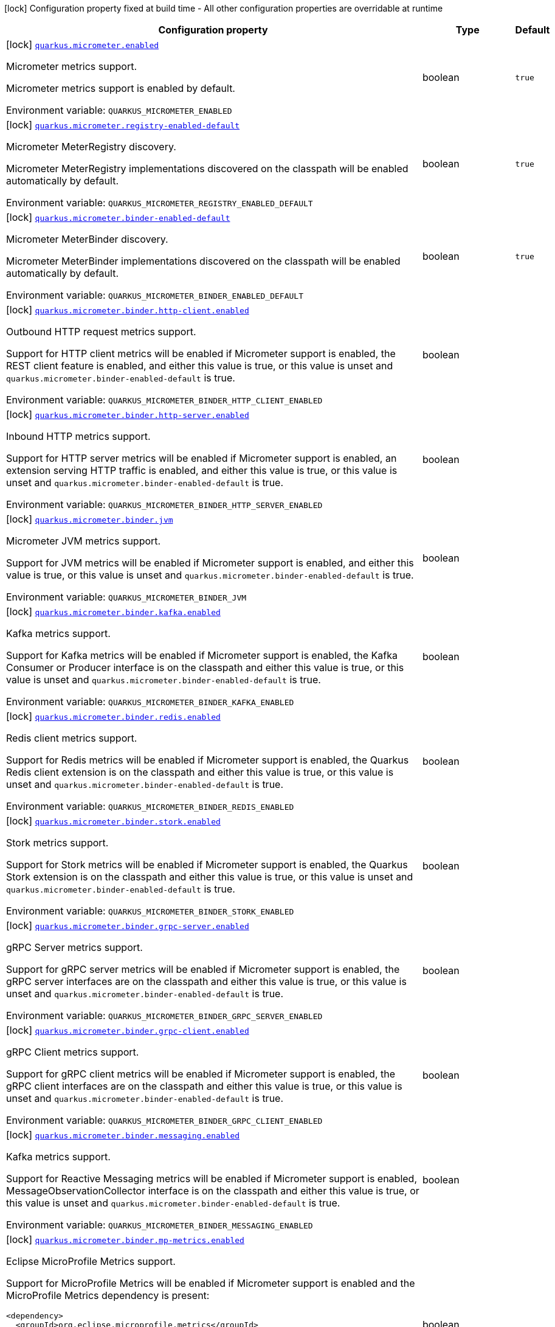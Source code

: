 [.configuration-legend]
icon:lock[title=Fixed at build time] Configuration property fixed at build time - All other configuration properties are overridable at runtime
[.configuration-reference.searchable, cols="80,.^10,.^10"]
|===

h|[.header-title]##Configuration property##
h|Type
h|Default

a|icon:lock[title=Fixed at build time] [[quarkus-micrometer_quarkus-micrometer-enabled]] [.property-path]##link:#quarkus-micrometer_quarkus-micrometer-enabled[`quarkus.micrometer.enabled`]##
ifdef::add-copy-button-to-config-props[]
config_property_copy_button:+++quarkus.micrometer.enabled+++[]
endif::add-copy-button-to-config-props[]


[.description]
--
Micrometer metrics support.

Micrometer metrics support is enabled by default.


ifdef::add-copy-button-to-env-var[]
Environment variable: env_var_with_copy_button:+++QUARKUS_MICROMETER_ENABLED+++[]
endif::add-copy-button-to-env-var[]
ifndef::add-copy-button-to-env-var[]
Environment variable: `+++QUARKUS_MICROMETER_ENABLED+++`
endif::add-copy-button-to-env-var[]
--
|boolean
|`true`

a|icon:lock[title=Fixed at build time] [[quarkus-micrometer_quarkus-micrometer-registry-enabled-default]] [.property-path]##link:#quarkus-micrometer_quarkus-micrometer-registry-enabled-default[`quarkus.micrometer.registry-enabled-default`]##
ifdef::add-copy-button-to-config-props[]
config_property_copy_button:+++quarkus.micrometer.registry-enabled-default+++[]
endif::add-copy-button-to-config-props[]


[.description]
--
Micrometer MeterRegistry discovery.

Micrometer MeterRegistry implementations discovered on the classpath will be enabled automatically by default.


ifdef::add-copy-button-to-env-var[]
Environment variable: env_var_with_copy_button:+++QUARKUS_MICROMETER_REGISTRY_ENABLED_DEFAULT+++[]
endif::add-copy-button-to-env-var[]
ifndef::add-copy-button-to-env-var[]
Environment variable: `+++QUARKUS_MICROMETER_REGISTRY_ENABLED_DEFAULT+++`
endif::add-copy-button-to-env-var[]
--
|boolean
|`true`

a|icon:lock[title=Fixed at build time] [[quarkus-micrometer_quarkus-micrometer-binder-enabled-default]] [.property-path]##link:#quarkus-micrometer_quarkus-micrometer-binder-enabled-default[`quarkus.micrometer.binder-enabled-default`]##
ifdef::add-copy-button-to-config-props[]
config_property_copy_button:+++quarkus.micrometer.binder-enabled-default+++[]
endif::add-copy-button-to-config-props[]


[.description]
--
Micrometer MeterBinder discovery.

Micrometer MeterBinder implementations discovered on the classpath will be enabled automatically by default.


ifdef::add-copy-button-to-env-var[]
Environment variable: env_var_with_copy_button:+++QUARKUS_MICROMETER_BINDER_ENABLED_DEFAULT+++[]
endif::add-copy-button-to-env-var[]
ifndef::add-copy-button-to-env-var[]
Environment variable: `+++QUARKUS_MICROMETER_BINDER_ENABLED_DEFAULT+++`
endif::add-copy-button-to-env-var[]
--
|boolean
|`true`

a|icon:lock[title=Fixed at build time] [[quarkus-micrometer_quarkus-micrometer-binder-http-client-enabled]] [.property-path]##link:#quarkus-micrometer_quarkus-micrometer-binder-http-client-enabled[`quarkus.micrometer.binder.http-client.enabled`]##
ifdef::add-copy-button-to-config-props[]
config_property_copy_button:+++quarkus.micrometer.binder.http-client.enabled+++[]
endif::add-copy-button-to-config-props[]


[.description]
--
Outbound HTTP request metrics support.

Support for HTTP client metrics will be enabled if Micrometer support is enabled, the REST client feature is enabled, and either this value is true, or this value is unset and `quarkus.micrometer.binder-enabled-default` is true.


ifdef::add-copy-button-to-env-var[]
Environment variable: env_var_with_copy_button:+++QUARKUS_MICROMETER_BINDER_HTTP_CLIENT_ENABLED+++[]
endif::add-copy-button-to-env-var[]
ifndef::add-copy-button-to-env-var[]
Environment variable: `+++QUARKUS_MICROMETER_BINDER_HTTP_CLIENT_ENABLED+++`
endif::add-copy-button-to-env-var[]
--
|boolean
|

a|icon:lock[title=Fixed at build time] [[quarkus-micrometer_quarkus-micrometer-binder-http-server-enabled]] [.property-path]##link:#quarkus-micrometer_quarkus-micrometer-binder-http-server-enabled[`quarkus.micrometer.binder.http-server.enabled`]##
ifdef::add-copy-button-to-config-props[]
config_property_copy_button:+++quarkus.micrometer.binder.http-server.enabled+++[]
endif::add-copy-button-to-config-props[]


[.description]
--
Inbound HTTP metrics support.

Support for HTTP server metrics will be enabled if Micrometer support is enabled, an extension serving HTTP traffic is enabled, and either this value is true, or this value is unset and `quarkus.micrometer.binder-enabled-default` is true.


ifdef::add-copy-button-to-env-var[]
Environment variable: env_var_with_copy_button:+++QUARKUS_MICROMETER_BINDER_HTTP_SERVER_ENABLED+++[]
endif::add-copy-button-to-env-var[]
ifndef::add-copy-button-to-env-var[]
Environment variable: `+++QUARKUS_MICROMETER_BINDER_HTTP_SERVER_ENABLED+++`
endif::add-copy-button-to-env-var[]
--
|boolean
|

a|icon:lock[title=Fixed at build time] [[quarkus-micrometer_quarkus-micrometer-binder-jvm]] [.property-path]##link:#quarkus-micrometer_quarkus-micrometer-binder-jvm[`quarkus.micrometer.binder.jvm`]##
ifdef::add-copy-button-to-config-props[]
config_property_copy_button:+++quarkus.micrometer.binder.jvm+++[]
endif::add-copy-button-to-config-props[]


[.description]
--
Micrometer JVM metrics support.

Support for JVM metrics will be enabled if Micrometer support is enabled, and either this value is true, or this value is unset and `quarkus.micrometer.binder-enabled-default` is true.


ifdef::add-copy-button-to-env-var[]
Environment variable: env_var_with_copy_button:+++QUARKUS_MICROMETER_BINDER_JVM+++[]
endif::add-copy-button-to-env-var[]
ifndef::add-copy-button-to-env-var[]
Environment variable: `+++QUARKUS_MICROMETER_BINDER_JVM+++`
endif::add-copy-button-to-env-var[]
--
|boolean
|

a|icon:lock[title=Fixed at build time] [[quarkus-micrometer_quarkus-micrometer-binder-kafka-enabled]] [.property-path]##link:#quarkus-micrometer_quarkus-micrometer-binder-kafka-enabled[`quarkus.micrometer.binder.kafka.enabled`]##
ifdef::add-copy-button-to-config-props[]
config_property_copy_button:+++quarkus.micrometer.binder.kafka.enabled+++[]
endif::add-copy-button-to-config-props[]


[.description]
--
Kafka metrics support.

Support for Kafka metrics will be enabled if Micrometer support is enabled, the Kafka Consumer or Producer interface is on the classpath and either this value is true, or this value is unset and `quarkus.micrometer.binder-enabled-default` is true.


ifdef::add-copy-button-to-env-var[]
Environment variable: env_var_with_copy_button:+++QUARKUS_MICROMETER_BINDER_KAFKA_ENABLED+++[]
endif::add-copy-button-to-env-var[]
ifndef::add-copy-button-to-env-var[]
Environment variable: `+++QUARKUS_MICROMETER_BINDER_KAFKA_ENABLED+++`
endif::add-copy-button-to-env-var[]
--
|boolean
|

a|icon:lock[title=Fixed at build time] [[quarkus-micrometer_quarkus-micrometer-binder-redis-enabled]] [.property-path]##link:#quarkus-micrometer_quarkus-micrometer-binder-redis-enabled[`quarkus.micrometer.binder.redis.enabled`]##
ifdef::add-copy-button-to-config-props[]
config_property_copy_button:+++quarkus.micrometer.binder.redis.enabled+++[]
endif::add-copy-button-to-config-props[]


[.description]
--
Redis client metrics support.

Support for Redis metrics will be enabled if Micrometer support is enabled, the Quarkus Redis client extension is on the classpath and either this value is true, or this value is unset and `quarkus.micrometer.binder-enabled-default` is true.


ifdef::add-copy-button-to-env-var[]
Environment variable: env_var_with_copy_button:+++QUARKUS_MICROMETER_BINDER_REDIS_ENABLED+++[]
endif::add-copy-button-to-env-var[]
ifndef::add-copy-button-to-env-var[]
Environment variable: `+++QUARKUS_MICROMETER_BINDER_REDIS_ENABLED+++`
endif::add-copy-button-to-env-var[]
--
|boolean
|

a|icon:lock[title=Fixed at build time] [[quarkus-micrometer_quarkus-micrometer-binder-stork-enabled]] [.property-path]##link:#quarkus-micrometer_quarkus-micrometer-binder-stork-enabled[`quarkus.micrometer.binder.stork.enabled`]##
ifdef::add-copy-button-to-config-props[]
config_property_copy_button:+++quarkus.micrometer.binder.stork.enabled+++[]
endif::add-copy-button-to-config-props[]


[.description]
--
Stork metrics support.

Support for Stork metrics will be enabled if Micrometer support is enabled, the Quarkus Stork extension is on the classpath and either this value is true, or this value is unset and `quarkus.micrometer.binder-enabled-default` is true.


ifdef::add-copy-button-to-env-var[]
Environment variable: env_var_with_copy_button:+++QUARKUS_MICROMETER_BINDER_STORK_ENABLED+++[]
endif::add-copy-button-to-env-var[]
ifndef::add-copy-button-to-env-var[]
Environment variable: `+++QUARKUS_MICROMETER_BINDER_STORK_ENABLED+++`
endif::add-copy-button-to-env-var[]
--
|boolean
|

a|icon:lock[title=Fixed at build time] [[quarkus-micrometer_quarkus-micrometer-binder-grpc-server-enabled]] [.property-path]##link:#quarkus-micrometer_quarkus-micrometer-binder-grpc-server-enabled[`quarkus.micrometer.binder.grpc-server.enabled`]##
ifdef::add-copy-button-to-config-props[]
config_property_copy_button:+++quarkus.micrometer.binder.grpc-server.enabled+++[]
endif::add-copy-button-to-config-props[]


[.description]
--
gRPC Server metrics support.

Support for gRPC server metrics will be enabled if Micrometer support is enabled, the gRPC server interfaces are on the classpath and either this value is true, or this value is unset and `quarkus.micrometer.binder-enabled-default` is true.


ifdef::add-copy-button-to-env-var[]
Environment variable: env_var_with_copy_button:+++QUARKUS_MICROMETER_BINDER_GRPC_SERVER_ENABLED+++[]
endif::add-copy-button-to-env-var[]
ifndef::add-copy-button-to-env-var[]
Environment variable: `+++QUARKUS_MICROMETER_BINDER_GRPC_SERVER_ENABLED+++`
endif::add-copy-button-to-env-var[]
--
|boolean
|

a|icon:lock[title=Fixed at build time] [[quarkus-micrometer_quarkus-micrometer-binder-grpc-client-enabled]] [.property-path]##link:#quarkus-micrometer_quarkus-micrometer-binder-grpc-client-enabled[`quarkus.micrometer.binder.grpc-client.enabled`]##
ifdef::add-copy-button-to-config-props[]
config_property_copy_button:+++quarkus.micrometer.binder.grpc-client.enabled+++[]
endif::add-copy-button-to-config-props[]


[.description]
--
gRPC Client metrics support.

Support for gRPC client metrics will be enabled if Micrometer support is enabled, the gRPC client interfaces are on the classpath and either this value is true, or this value is unset and `quarkus.micrometer.binder-enabled-default` is true.


ifdef::add-copy-button-to-env-var[]
Environment variable: env_var_with_copy_button:+++QUARKUS_MICROMETER_BINDER_GRPC_CLIENT_ENABLED+++[]
endif::add-copy-button-to-env-var[]
ifndef::add-copy-button-to-env-var[]
Environment variable: `+++QUARKUS_MICROMETER_BINDER_GRPC_CLIENT_ENABLED+++`
endif::add-copy-button-to-env-var[]
--
|boolean
|

a|icon:lock[title=Fixed at build time] [[quarkus-micrometer_quarkus-micrometer-binder-messaging-enabled]] [.property-path]##link:#quarkus-micrometer_quarkus-micrometer-binder-messaging-enabled[`quarkus.micrometer.binder.messaging.enabled`]##
ifdef::add-copy-button-to-config-props[]
config_property_copy_button:+++quarkus.micrometer.binder.messaging.enabled+++[]
endif::add-copy-button-to-config-props[]


[.description]
--
Kafka metrics support.

Support for Reactive Messaging metrics will be enabled if Micrometer support is enabled, MessageObservationCollector interface is on the classpath and either this value is true, or this value is unset and `quarkus.micrometer.binder-enabled-default` is true.


ifdef::add-copy-button-to-env-var[]
Environment variable: env_var_with_copy_button:+++QUARKUS_MICROMETER_BINDER_MESSAGING_ENABLED+++[]
endif::add-copy-button-to-env-var[]
ifndef::add-copy-button-to-env-var[]
Environment variable: `+++QUARKUS_MICROMETER_BINDER_MESSAGING_ENABLED+++`
endif::add-copy-button-to-env-var[]
--
|boolean
|

a|icon:lock[title=Fixed at build time] [[quarkus-micrometer_quarkus-micrometer-binder-mp-metrics-enabled]] [.property-path]##link:#quarkus-micrometer_quarkus-micrometer-binder-mp-metrics-enabled[`quarkus.micrometer.binder.mp-metrics.enabled`]##
ifdef::add-copy-button-to-config-props[]
config_property_copy_button:+++quarkus.micrometer.binder.mp-metrics.enabled+++[]
endif::add-copy-button-to-config-props[]


[.description]
--
Eclipse MicroProfile Metrics support.

Support for MicroProfile Metrics will be enabled if Micrometer
support is enabled and the MicroProfile Metrics dependency is present:

[source,xml]
----
<dependency>
  <groupId>org.eclipse.microprofile.metrics</groupId>
  <artifactId>microprofile-metrics-api</artifactId>
</dependency>
----

The Micrometer extension currently provides a compatibility layer that supports the MP Metrics API,
but metric names and recorded values will be different.
Note that the MP Metrics compatibility layer will move to a different extension in the future.


ifdef::add-copy-button-to-env-var[]
Environment variable: env_var_with_copy_button:+++QUARKUS_MICROMETER_BINDER_MP_METRICS_ENABLED+++[]
endif::add-copy-button-to-env-var[]
ifndef::add-copy-button-to-env-var[]
Environment variable: `+++QUARKUS_MICROMETER_BINDER_MP_METRICS_ENABLED+++`
endif::add-copy-button-to-env-var[]
--
|boolean
|

a|icon:lock[title=Fixed at build time] [[quarkus-micrometer_quarkus-micrometer-binder-virtual-threads-enabled]] [.property-path]##link:#quarkus-micrometer_quarkus-micrometer-binder-virtual-threads-enabled[`quarkus.micrometer.binder.virtual-threads.enabled`]##
ifdef::add-copy-button-to-config-props[]
config_property_copy_button:+++quarkus.micrometer.binder.virtual-threads.enabled+++[]
endif::add-copy-button-to-config-props[]


[.description]
--
Virtual Threads metrics support.

Support for virtual threads metrics will be enabled if Micrometer support is enabled, this value is set to `true` (default), the JVM supports virtual threads (Java 21{plus}) and the `quarkus.micrometer.binder-enabled-default` property is true.


ifdef::add-copy-button-to-env-var[]
Environment variable: env_var_with_copy_button:+++QUARKUS_MICROMETER_BINDER_VIRTUAL_THREADS_ENABLED+++[]
endif::add-copy-button-to-env-var[]
ifndef::add-copy-button-to-env-var[]
Environment variable: `+++QUARKUS_MICROMETER_BINDER_VIRTUAL_THREADS_ENABLED+++`
endif::add-copy-button-to-env-var[]
--
|boolean
|

a|icon:lock[title=Fixed at build time] [[quarkus-micrometer_quarkus-micrometer-binder-virtual-threads-tags]] [.property-path]##link:#quarkus-micrometer_quarkus-micrometer-binder-virtual-threads-tags[`quarkus.micrometer.binder.virtual-threads.tags`]##
ifdef::add-copy-button-to-config-props[]
config_property_copy_button:+++quarkus.micrometer.binder.virtual-threads.tags+++[]
endif::add-copy-button-to-config-props[]


[.description]
--
The tags to be added to the metrics. Empty by default. When set, tags are passed as: `key1=value1,key2=value2`.


ifdef::add-copy-button-to-env-var[]
Environment variable: env_var_with_copy_button:+++QUARKUS_MICROMETER_BINDER_VIRTUAL_THREADS_TAGS+++[]
endif::add-copy-button-to-env-var[]
ifndef::add-copy-button-to-env-var[]
Environment variable: `+++QUARKUS_MICROMETER_BINDER_VIRTUAL_THREADS_TAGS+++`
endif::add-copy-button-to-env-var[]
--
|list of string
|

a|icon:lock[title=Fixed at build time] [[quarkus-micrometer_quarkus-micrometer-binder-system]] [.property-path]##link:#quarkus-micrometer_quarkus-micrometer-binder-system[`quarkus.micrometer.binder.system`]##
ifdef::add-copy-button-to-config-props[]
config_property_copy_button:+++quarkus.micrometer.binder.system+++[]
endif::add-copy-button-to-config-props[]


[.description]
--
Micrometer System metrics support.

Support for System metrics will be enabled if Micrometer support is enabled, and either this value is true, or this value is unset and `quarkus.micrometer.binder-enabled-default` is true.


ifdef::add-copy-button-to-env-var[]
Environment variable: env_var_with_copy_button:+++QUARKUS_MICROMETER_BINDER_SYSTEM+++[]
endif::add-copy-button-to-env-var[]
ifndef::add-copy-button-to-env-var[]
Environment variable: `+++QUARKUS_MICROMETER_BINDER_SYSTEM+++`
endif::add-copy-button-to-env-var[]
--
|boolean
|

a|icon:lock[title=Fixed at build time] [[quarkus-micrometer_quarkus-micrometer-binder-vertx-enabled]] [.property-path]##link:#quarkus-micrometer_quarkus-micrometer-binder-vertx-enabled[`quarkus.micrometer.binder.vertx.enabled`]##
ifdef::add-copy-button-to-config-props[]
config_property_copy_button:+++quarkus.micrometer.binder.vertx.enabled+++[]
endif::add-copy-button-to-config-props[]


[.description]
--
Vert.x metrics support.

Support for Vert.x metrics will be enabled if Micrometer support is enabled, Vert.x MetricsOptions is on the classpath and either this value is true, or this value is unset and `quarkus.micrometer.binder-enabled-default` is true.


ifdef::add-copy-button-to-env-var[]
Environment variable: env_var_with_copy_button:+++QUARKUS_MICROMETER_BINDER_VERTX_ENABLED+++[]
endif::add-copy-button-to-env-var[]
ifndef::add-copy-button-to-env-var[]
Environment variable: `+++QUARKUS_MICROMETER_BINDER_VERTX_ENABLED+++`
endif::add-copy-button-to-env-var[]
--
|boolean
|

a|icon:lock[title=Fixed at build time] [[quarkus-micrometer_quarkus-micrometer-binder-netty-enabled]] [.property-path]##link:#quarkus-micrometer_quarkus-micrometer-binder-netty-enabled[`quarkus.micrometer.binder.netty.enabled`]##
ifdef::add-copy-button-to-config-props[]
config_property_copy_button:+++quarkus.micrometer.binder.netty.enabled+++[]
endif::add-copy-button-to-config-props[]


[.description]
--
Netty metrics support.

Support for Netty metrics will be enabled if Micrometer support is enabled, the Netty allocator classes are on the classpath and either this value is true, or this value is unset and `quarkus.micrometer.binder-enabled-default` is true.


ifdef::add-copy-button-to-env-var[]
Environment variable: env_var_with_copy_button:+++QUARKUS_MICROMETER_BINDER_NETTY_ENABLED+++[]
endif::add-copy-button-to-env-var[]
ifndef::add-copy-button-to-env-var[]
Environment variable: `+++QUARKUS_MICROMETER_BINDER_NETTY_ENABLED+++`
endif::add-copy-button-to-env-var[]
--
|boolean
|

a|icon:lock[title=Fixed at build time] [[quarkus-micrometer_quarkus-micrometer-export-json-enabled]] [.property-path]##link:#quarkus-micrometer_quarkus-micrometer-export-json-enabled[`quarkus.micrometer.export.json.enabled`]##
ifdef::add-copy-button-to-config-props[]
config_property_copy_button:+++quarkus.micrometer.export.json.enabled+++[]
endif::add-copy-button-to-config-props[]


[.description]
--
Support for export to JSON format. Off by default.


ifdef::add-copy-button-to-env-var[]
Environment variable: env_var_with_copy_button:+++QUARKUS_MICROMETER_EXPORT_JSON_ENABLED+++[]
endif::add-copy-button-to-env-var[]
ifndef::add-copy-button-to-env-var[]
Environment variable: `+++QUARKUS_MICROMETER_EXPORT_JSON_ENABLED+++`
endif::add-copy-button-to-env-var[]
--
|boolean
|`false`

a|icon:lock[title=Fixed at build time] [[quarkus-micrometer_quarkus-micrometer-export-json-path]] [.property-path]##link:#quarkus-micrometer_quarkus-micrometer-export-json-path[`quarkus.micrometer.export.json.path`]##
ifdef::add-copy-button-to-config-props[]
config_property_copy_button:+++quarkus.micrometer.export.json.path+++[]
endif::add-copy-button-to-config-props[]


[.description]
--
The path for the JSON metrics endpoint. The default value is `metrics`. By default, this value will be resolved as a path relative to `$++{++quarkus.http.non-application-root-path++}++`. If the management interface is enabled, the value will be resolved as a path relative to `$++{++quarkus.management.root-path++}++`.


ifdef::add-copy-button-to-env-var[]
Environment variable: env_var_with_copy_button:+++QUARKUS_MICROMETER_EXPORT_JSON_PATH+++[]
endif::add-copy-button-to-env-var[]
ifndef::add-copy-button-to-env-var[]
Environment variable: `+++QUARKUS_MICROMETER_EXPORT_JSON_PATH+++`
endif::add-copy-button-to-env-var[]
--
|string
|`metrics`

a|icon:lock[title=Fixed at build time] [[quarkus-micrometer_quarkus-micrometer-export-json-buffer-length]] [.property-path]##link:#quarkus-micrometer_quarkus-micrometer-export-json-buffer-length[`quarkus.micrometer.export.json.buffer-length`]##
ifdef::add-copy-button-to-config-props[]
config_property_copy_button:+++quarkus.micrometer.export.json.buffer-length+++[]
endif::add-copy-button-to-config-props[]


[.description]
--
Statistics like max, percentiles, and histogram counts decay over time to give greater weight to recent samples. Samples are accumulated to such statistics in ring buffers which rotate after the expiry, with this buffer length.


ifdef::add-copy-button-to-env-var[]
Environment variable: env_var_with_copy_button:+++QUARKUS_MICROMETER_EXPORT_JSON_BUFFER_LENGTH+++[]
endif::add-copy-button-to-env-var[]
ifndef::add-copy-button-to-env-var[]
Environment variable: `+++QUARKUS_MICROMETER_EXPORT_JSON_BUFFER_LENGTH+++`
endif::add-copy-button-to-env-var[]
--
|int
|`3`

a|icon:lock[title=Fixed at build time] [[quarkus-micrometer_quarkus-micrometer-export-json-expiry]] [.property-path]##link:#quarkus-micrometer_quarkus-micrometer-export-json-expiry[`quarkus.micrometer.export.json.expiry`]##
ifdef::add-copy-button-to-config-props[]
config_property_copy_button:+++quarkus.micrometer.export.json.expiry+++[]
endif::add-copy-button-to-config-props[]


[.description]
--
Statistics like max, percentiles, and histogram counts decay over time to give greater weight to recent samples. Samples are accumulated to such statistics in ring buffers which rotate after this expiry, with a particular buffer length.


ifdef::add-copy-button-to-env-var[]
Environment variable: env_var_with_copy_button:+++QUARKUS_MICROMETER_EXPORT_JSON_EXPIRY+++[]
endif::add-copy-button-to-env-var[]
ifndef::add-copy-button-to-env-var[]
Environment variable: `+++QUARKUS_MICROMETER_EXPORT_JSON_EXPIRY+++`
endif::add-copy-button-to-env-var[]
--
|link:https://docs.oracle.com/en/java/javase/17/docs/api/java.base/java/time/Duration.html[Duration] link:#duration-note-anchor-quarkus-micrometer_quarkus-micrometer[icon:question-circle[title=More information about the Duration format]]
|`P3D`

a|icon:lock[title=Fixed at build time] [[quarkus-micrometer_quarkus-micrometer-export-prometheus-enabled]] [.property-path]##link:#quarkus-micrometer_quarkus-micrometer-export-prometheus-enabled[`quarkus.micrometer.export.prometheus.enabled`]##
ifdef::add-copy-button-to-config-props[]
config_property_copy_button:+++quarkus.micrometer.export.prometheus.enabled+++[]
endif::add-copy-button-to-config-props[]


[.description]
--
Support for export to Prometheus.

Support for Prometheus will be enabled if Micrometer support is enabled, the PrometheusMeterRegistry is on the classpath and either this value is true, or this value is unset and `quarkus.micrometer.registry-enabled-default` is true.


ifdef::add-copy-button-to-env-var[]
Environment variable: env_var_with_copy_button:+++QUARKUS_MICROMETER_EXPORT_PROMETHEUS_ENABLED+++[]
endif::add-copy-button-to-env-var[]
ifndef::add-copy-button-to-env-var[]
Environment variable: `+++QUARKUS_MICROMETER_EXPORT_PROMETHEUS_ENABLED+++`
endif::add-copy-button-to-env-var[]
--
|boolean
|

a|icon:lock[title=Fixed at build time] [[quarkus-micrometer_quarkus-micrometer-export-prometheus-path]] [.property-path]##link:#quarkus-micrometer_quarkus-micrometer-export-prometheus-path[`quarkus.micrometer.export.prometheus.path`]##
ifdef::add-copy-button-to-config-props[]
config_property_copy_button:+++quarkus.micrometer.export.prometheus.path+++[]
endif::add-copy-button-to-config-props[]


[.description]
--
The path for the prometheus metrics endpoint (produces text/plain). The default value is
`metrics` and is resolved relative to the non-application endpoint (`q`), e.g.
`${quarkus.http.root-path}/${quarkus.http.non-application-root-path}/metrics`.
If an absolute path is specified (`/metrics`), the prometheus endpoint will be served
from the configured path.

If the management interface is enabled, the value will be resolved as a path relative to
`${quarkus.management.root-path}` (`q` by default), e.g.
`http://${quarkus.management.host}:${quarkus.management.port}/${quarkus.management.root-path}/metrics`.
If an absolute path is specified (`/metrics`), the prometheus endpoint will be served from the configured path, e.g.
`http://${quarkus.management.host}:${quarkus.management.port}/metrics`.


ifdef::add-copy-button-to-env-var[]
Environment variable: env_var_with_copy_button:+++QUARKUS_MICROMETER_EXPORT_PROMETHEUS_PATH+++[]
endif::add-copy-button-to-env-var[]
ifndef::add-copy-button-to-env-var[]
Environment variable: `+++QUARKUS_MICROMETER_EXPORT_PROMETHEUS_PATH+++`
endif::add-copy-button-to-env-var[]
--
|string
|`metrics`

a|icon:lock[title=Fixed at build time] [[quarkus-micrometer_quarkus-micrometer-export-prometheus-default-registry]] [.property-path]##link:#quarkus-micrometer_quarkus-micrometer-export-prometheus-default-registry[`quarkus.micrometer.export.prometheus.default-registry`]##
ifdef::add-copy-button-to-config-props[]
config_property_copy_button:+++quarkus.micrometer.export.prometheus.default-registry+++[]
endif::add-copy-button-to-config-props[]


[.description]
--
By default, this extension will create a Prometheus MeterRegistry instance.

Use this attribute to veto the creation of the default Prometheus MeterRegistry.


ifdef::add-copy-button-to-env-var[]
Environment variable: env_var_with_copy_button:+++QUARKUS_MICROMETER_EXPORT_PROMETHEUS_DEFAULT_REGISTRY+++[]
endif::add-copy-button-to-env-var[]
ifndef::add-copy-button-to-env-var[]
Environment variable: `+++QUARKUS_MICROMETER_EXPORT_PROMETHEUS_DEFAULT_REGISTRY+++`
endif::add-copy-button-to-env-var[]
--
|boolean
|`true`

a| [[quarkus-micrometer_quarkus-micrometer-binder-http-server-match-patterns]] [.property-path]##link:#quarkus-micrometer_quarkus-micrometer-binder-http-server-match-patterns[`quarkus.micrometer.binder.http-server.match-patterns`]##
ifdef::add-copy-button-to-config-props[]
config_property_copy_button:+++quarkus.micrometer.binder.http-server.match-patterns+++[]
endif::add-copy-button-to-config-props[]


[.description]
--
Comma-separated list of regular expressions used to specify uri
labels in http metrics.

Vertx instrumentation will attempt to transform parameterized
resource paths, `/item/123`, into a generic form, `/item/{id}`,
to reduce the cardinality of uri label values.

Patterns specified here will take precedence over those computed
values.

For example, if `/item/\\\\d+=/item/custom` or
`/item/[0-9]+=/item/custom` is specified in this list,
a request to a matching path (`/item/123`) will use the specified
replacement value (`/item/custom`) as the value for the uri label.
Note that backslashes must be double escaped as `\\\\`.


ifdef::add-copy-button-to-env-var[]
Environment variable: env_var_with_copy_button:+++QUARKUS_MICROMETER_BINDER_HTTP_SERVER_MATCH_PATTERNS+++[]
endif::add-copy-button-to-env-var[]
ifndef::add-copy-button-to-env-var[]
Environment variable: `+++QUARKUS_MICROMETER_BINDER_HTTP_SERVER_MATCH_PATTERNS+++`
endif::add-copy-button-to-env-var[]
--
|list of string
|

a| [[quarkus-micrometer_quarkus-micrometer-binder-http-server-ignore-patterns]] [.property-path]##link:#quarkus-micrometer_quarkus-micrometer-binder-http-server-ignore-patterns[`quarkus.micrometer.binder.http-server.ignore-patterns`]##
ifdef::add-copy-button-to-config-props[]
config_property_copy_button:+++quarkus.micrometer.binder.http-server.ignore-patterns+++[]
endif::add-copy-button-to-config-props[]


[.description]
--
Comma-separated list of regular expressions defining uri paths that should be ignored (not measured).


ifdef::add-copy-button-to-env-var[]
Environment variable: env_var_with_copy_button:+++QUARKUS_MICROMETER_BINDER_HTTP_SERVER_IGNORE_PATTERNS+++[]
endif::add-copy-button-to-env-var[]
ifndef::add-copy-button-to-env-var[]
Environment variable: `+++QUARKUS_MICROMETER_BINDER_HTTP_SERVER_IGNORE_PATTERNS+++`
endif::add-copy-button-to-env-var[]
--
|list of string
|

a| [[quarkus-micrometer_quarkus-micrometer-binder-http-server-suppress-non-application-uris]] [.property-path]##link:#quarkus-micrometer_quarkus-micrometer-binder-http-server-suppress-non-application-uris[`quarkus.micrometer.binder.http-server.suppress-non-application-uris`]##
ifdef::add-copy-button-to-config-props[]
config_property_copy_button:+++quarkus.micrometer.binder.http-server.suppress-non-application-uris+++[]
endif::add-copy-button-to-config-props[]


[.description]
--
Suppress non-application uris from metrics collection.
This will suppress all metrics for non-application endpoints using
`${quarkus.http.root-path}/${quarkus.http.non-application-root-path}`.

Suppressing non-application uris is enabled by default.


ifdef::add-copy-button-to-env-var[]
Environment variable: env_var_with_copy_button:+++QUARKUS_MICROMETER_BINDER_HTTP_SERVER_SUPPRESS_NON_APPLICATION_URIS+++[]
endif::add-copy-button-to-env-var[]
ifndef::add-copy-button-to-env-var[]
Environment variable: `+++QUARKUS_MICROMETER_BINDER_HTTP_SERVER_SUPPRESS_NON_APPLICATION_URIS+++`
endif::add-copy-button-to-env-var[]
--
|boolean
|`true`

a| [[quarkus-micrometer_quarkus-micrometer-binder-http-server-max-uri-tags]] [.property-path]##link:#quarkus-micrometer_quarkus-micrometer-binder-http-server-max-uri-tags[`quarkus.micrometer.binder.http-server.max-uri-tags`]##
ifdef::add-copy-button-to-config-props[]
config_property_copy_button:+++quarkus.micrometer.binder.http-server.max-uri-tags+++[]
endif::add-copy-button-to-config-props[]


[.description]
--
Maximum number of unique URI tag values allowed. After the max number of tag values is reached, metrics with additional tag values are denied by filter.


ifdef::add-copy-button-to-env-var[]
Environment variable: env_var_with_copy_button:+++QUARKUS_MICROMETER_BINDER_HTTP_SERVER_MAX_URI_TAGS+++[]
endif::add-copy-button-to-env-var[]
ifndef::add-copy-button-to-env-var[]
Environment variable: `+++QUARKUS_MICROMETER_BINDER_HTTP_SERVER_MAX_URI_TAGS+++`
endif::add-copy-button-to-env-var[]
--
|int
|`100`

a| [[quarkus-micrometer_quarkus-micrometer-export-prometheus-configuration-property-name]] [.property-path]##link:#quarkus-micrometer_quarkus-micrometer-export-prometheus-configuration-property-name[`quarkus.micrometer.export.prometheus."configuration-property-name"`]##
ifdef::add-copy-button-to-config-props[]
config_property_copy_button:+++quarkus.micrometer.export.prometheus."configuration-property-name"+++[]
endif::add-copy-button-to-config-props[]


[.description]
--
Prometheus registry configuration properties.

A property source for configuration of the Prometheus MeterRegistry,
see https://micrometer.io/docs/registry/prometheus.


ifdef::add-copy-button-to-env-var[]
Environment variable: env_var_with_copy_button:+++QUARKUS_MICROMETER_EXPORT_PROMETHEUS__CONFIGURATION_PROPERTY_NAME_+++[]
endif::add-copy-button-to-env-var[]
ifndef::add-copy-button-to-env-var[]
Environment variable: `+++QUARKUS_MICROMETER_EXPORT_PROMETHEUS__CONFIGURATION_PROPERTY_NAME_+++`
endif::add-copy-button-to-env-var[]
--
|Map<String,String>
|

a| [[quarkus-micrometer_quarkus-micrometer-binder-http-client-match-patterns]] [.property-path]##link:#quarkus-micrometer_quarkus-micrometer-binder-http-client-match-patterns[`quarkus.micrometer.binder.http-client.match-patterns`]##
ifdef::add-copy-button-to-config-props[]
config_property_copy_button:+++quarkus.micrometer.binder.http-client.match-patterns+++[]
endif::add-copy-button-to-config-props[]


[.description]
--
Comma-separated list of regular expressions used to specify uri
labels in http metrics.

Outbount HTTP client instrumentation will attempt to transform parameterized
resource paths, `/item/123`, into a generic form, `/item/{id}`,
to reduce the cardinality of uri label values.

Patterns specified here will take precedence over those computed
values.

For example, if `/item/\\\\d+=/item/custom` or
`/item/[0-9]+=/item/custom` is specified in this list,
a request to a matching path (`/item/123`) will use the specified
replacement value (`/item/custom`) as the value for the uri label.
Note that backslashes must be double escaped as `\\\\`.


ifdef::add-copy-button-to-env-var[]
Environment variable: env_var_with_copy_button:+++QUARKUS_MICROMETER_BINDER_HTTP_CLIENT_MATCH_PATTERNS+++[]
endif::add-copy-button-to-env-var[]
ifndef::add-copy-button-to-env-var[]
Environment variable: `+++QUARKUS_MICROMETER_BINDER_HTTP_CLIENT_MATCH_PATTERNS+++`
endif::add-copy-button-to-env-var[]
--
|list of string
|

a| [[quarkus-micrometer_quarkus-micrometer-binder-http-client-ignore-patterns]] [.property-path]##link:#quarkus-micrometer_quarkus-micrometer-binder-http-client-ignore-patterns[`quarkus.micrometer.binder.http-client.ignore-patterns`]##
ifdef::add-copy-button-to-config-props[]
config_property_copy_button:+++quarkus.micrometer.binder.http-client.ignore-patterns+++[]
endif::add-copy-button-to-config-props[]


[.description]
--
Comma-separated list of regular expressions defining uri paths that should be ignored (not measured).


ifdef::add-copy-button-to-env-var[]
Environment variable: env_var_with_copy_button:+++QUARKUS_MICROMETER_BINDER_HTTP_CLIENT_IGNORE_PATTERNS+++[]
endif::add-copy-button-to-env-var[]
ifndef::add-copy-button-to-env-var[]
Environment variable: `+++QUARKUS_MICROMETER_BINDER_HTTP_CLIENT_IGNORE_PATTERNS+++`
endif::add-copy-button-to-env-var[]
--
|list of string
|

a| [[quarkus-micrometer_quarkus-micrometer-binder-http-client-max-uri-tags]] [.property-path]##link:#quarkus-micrometer_quarkus-micrometer-binder-http-client-max-uri-tags[`quarkus.micrometer.binder.http-client.max-uri-tags`]##
ifdef::add-copy-button-to-config-props[]
config_property_copy_button:+++quarkus.micrometer.binder.http-client.max-uri-tags+++[]
endif::add-copy-button-to-config-props[]


[.description]
--
Maximum number of unique URI tag values allowed. After the max number of tag values is reached, metrics with additional tag values are denied by filter.


ifdef::add-copy-button-to-env-var[]
Environment variable: env_var_with_copy_button:+++QUARKUS_MICROMETER_BINDER_HTTP_CLIENT_MAX_URI_TAGS+++[]
endif::add-copy-button-to-env-var[]
ifndef::add-copy-button-to-env-var[]
Environment variable: `+++QUARKUS_MICROMETER_BINDER_HTTP_CLIENT_MAX_URI_TAGS+++`
endif::add-copy-button-to-env-var[]
--
|int
|`100`

|===

ifndef::no-duration-note[]
[NOTE]
[id=duration-note-anchor-quarkus-micrometer_quarkus-micrometer]
.About the Duration format
====
To write duration values, use the standard `java.time.Duration` format.
See the link:https://docs.oracle.com/en/java/javase/17/docs/api/java.base/java/time/Duration.html#parse(java.lang.CharSequence)[Duration#parse() Java API documentation] for more information.

You can also use a simplified format, starting with a number:

* If the value is only a number, it represents time in seconds.
* If the value is a number followed by `ms`, it represents time in milliseconds.

In other cases, the simplified format is translated to the `java.time.Duration` format for parsing:

* If the value is a number followed by `h`, `m`, or `s`, it is prefixed with `PT`.
* If the value is a number followed by `d`, it is prefixed with `P`.
====
endif::no-duration-note[]
